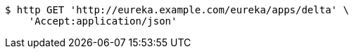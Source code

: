 [source,bash]
----
$ http GET 'http://eureka.example.com/eureka/apps/delta' \
    'Accept:application/json'
----